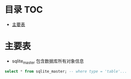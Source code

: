 * 目录                                                                  :TOC:
- [[#主要表][主要表]]

* 主要表
  - sqlite_master 包含数据库所有对象信息
  #+begin_src sql
    select * from sqlite_master; -- where type = 'table'...
  #+end_src
